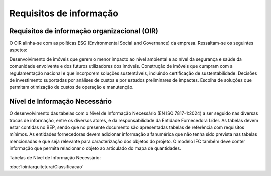 Requisitos de informação
========================

Requisitos de informação organizacional (OIR)
---------------------------------------------

O OIR alinha-se com as políticas ESG (Environmental Social and Governance) da empresa. Ressaltam-se os seguintes aspetos:

Desenvolvimento de imóveis que gerem o menor impacto ao nível ambiental e ao nível da segurança e saúde da comunidade envolvente e dos futuros utilizadores dos imóveis.
Construção de imóveis que cumpram com a regulamentação nacional e que incorporem soluções sustentáveis, incluindo certificação de sustentabilidade.
Decisões de investimento suportadas por análises de custos e por estudos preliminares de impactes. Escolha de soluções que permitam otimização de custos de operação e manutenção.









Nível de Informação Necessário
------------------------------

O desenvolvimento das tabelas com o Nível de Informação Necessário (EN ISO 7817-1:2024) a ser seguido nas diversas trocas de informação, entre os diversos atores, é da responsabilidade da Entidade Fornecedora Líder. As tabelas devem estar contidas no BEP, sendo que no presente documento são apresentadas tabelas de referência com requisitos mínimos. As entidades fornecedoras devem adicionar informação alfanumérica que não tenha sido prevista nas tabelas mencionadas e que seja relevante para caracterização dos objetos do projeto. O modelo IFC também deve conter informação que permita relacionar o objeto ao articulado do mapa de quantidades.

Tabelas de Nível de Informação Necessário:

:doc:`loin/arquitetura/Classificacao`